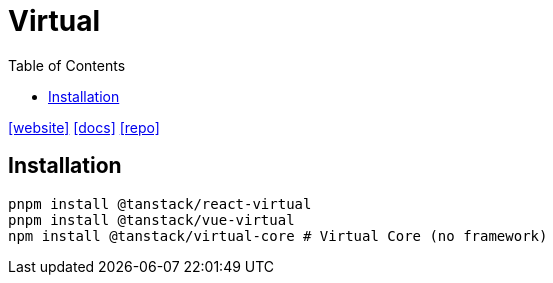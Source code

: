 = Virtual
:toc: left
:toclevels: 8
:url-website: https://tanstack.com/virtual/latest
:url-docs: https://tanstack.com/virtual/latest/docs/introduction
:url-repo: https://github.com/tanstack/virtual

{url-website}[[website\]]
{url-docs}[[docs\]]
{url-repo}[[repo\]]

== Installation

[source,bash]
----
pnpm install @tanstack/react-virtual
pnpm install @tanstack/vue-virtual
npm install @tanstack/virtual-core # Virtual Core (no framework)
----